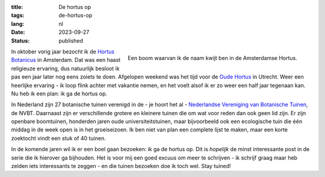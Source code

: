 :title: De hortus op
:tags: de-hortus-op
:lang: nl
:date: 2023-09-27
:status: published

.. figure:: /images/hortus/amsterdam.jpeg
    :alt: Een grindpad tussen het groen, met aan het einde een klein plein en een prachtig grote boom, vol gouden bladeren.
    :align: right

    Een boom waarvan ik de naam kwijt ben in de Amsterdamse Hortus.

In oktober vorig jaar bezocht ik de `Hortus Botanicus
<https://www.dehortus.nl/>`_ in Amsterdam. Dat was een haast religieuze
ervaring, dus natuurlijk besloot ik pas een jaar later nog eens zoiets te doen.
Afgelopen weekend was het tijd voor de `Oude Hortus
<https://umu.nl/oude-hortus/>`_ in Utrecht. Weer een heerlijke ervaring - ik
loop flink achter met vakantie nemen, en het voelt alsof ik er zo weer een half
jaar tegenaan kan. Nu heb ik een plan: ik ga de hortus op.

In Nederland zijn 27 botanische tuinen verenigd in de - je hoort het al -
`Nederlandse Vereniging van Botanische Tuinen
<https://www.botanischetuinen.nl/nl>`_, de NVBT. Daarnaast zijn er verschillende
grotere en kleinere tuinen die om wat voor reden dan ook geen lid zijn. Er zijn
openbare boomtuinen, honderden jaren oude universiteitstuinen, maar bijvoorbeeld
ook een ecologische tuin die één middag in de week open is in het groeiseizoen.
Ik ben niet van plan een complete lijst te maken, maar een korte zoektocht vindt
een stuk of 40 tuinen.

In de komende jaren wil ik er een boel gaan bezoeken: ik ga de hortus op. Dit is
*hopelijk* de minst interessante post in de serie die ik hierover ga bijhouden.
Het is voor mij een goed excuus om meer te schrijven - ik schrijf graag maar heb
zelden iets interessants te zeggen - en die tuinen bezoeken doe ik toch wel.
Stay tuined!
